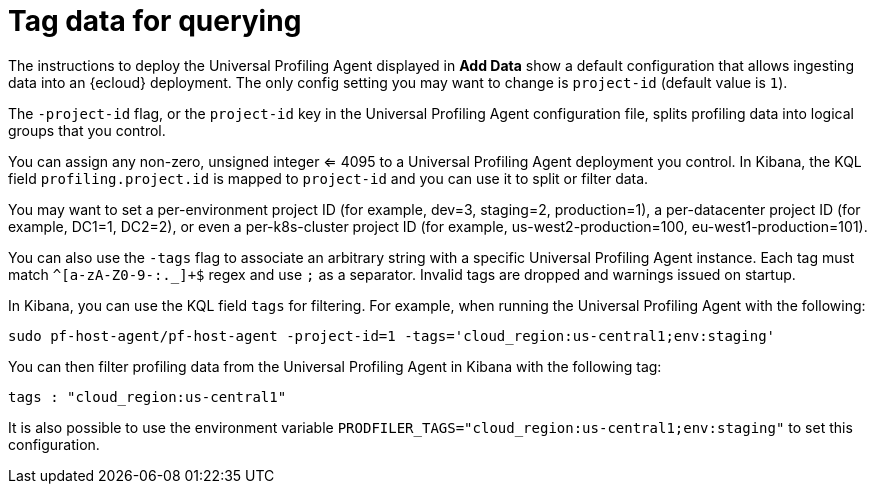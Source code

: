 [[profiling-tag-data-query]]
= Tag data for querying

The instructions to deploy the Universal Profiling Agent displayed in *Add Data* show a default configuration that allows ingesting data into an {ecloud} deployment.
The only config setting you may want to change is `project-id` (default value is `1`).

The `-project-id` flag, or the `project-id` key in the Universal Profiling Agent configuration file, splits profiling data into logical groups that you control.

You can assign any non-zero, unsigned integer <= 4095 to a Universal Profiling Agent deployment you control. In Kibana, the KQL field `profiling.project.id` is mapped to `project-id` and you can use it to split or filter data.

You may want to set a per-environment project ID (for example, dev=3, staging=2, production=1), a per-datacenter project ID (for example,
DC1=1, DC2=2), or even a per-k8s-cluster project ID (for example, us-west2-production=100, eu-west1-production=101).

You can also use the `-tags` flag to associate an arbitrary string with a specific Universal Profiling Agent instance.
Each tag must match `^[a-zA-Z0-9-:._]+$` regex and use `;` as a separator. 
Invalid tags are dropped and warnings issued on startup. 

In Kibana, you can use the KQL field `tags` for filtering. For example, when running the Universal Profiling Agent with the following:

[source,bash]
----
sudo pf-host-agent/pf-host-agent -project-id=1 -tags='cloud_region:us-central1;env:staging'
----

You can then filter profiling data from the Universal Profiling Agent in Kibana with the following tag:

[source,bash]
----
tags : "cloud_region:us-central1" 
----

It is also possible to use the environment variable `PRODFILER_TAGS="cloud_region:us-central1;env:staging"` to set this configuration.

